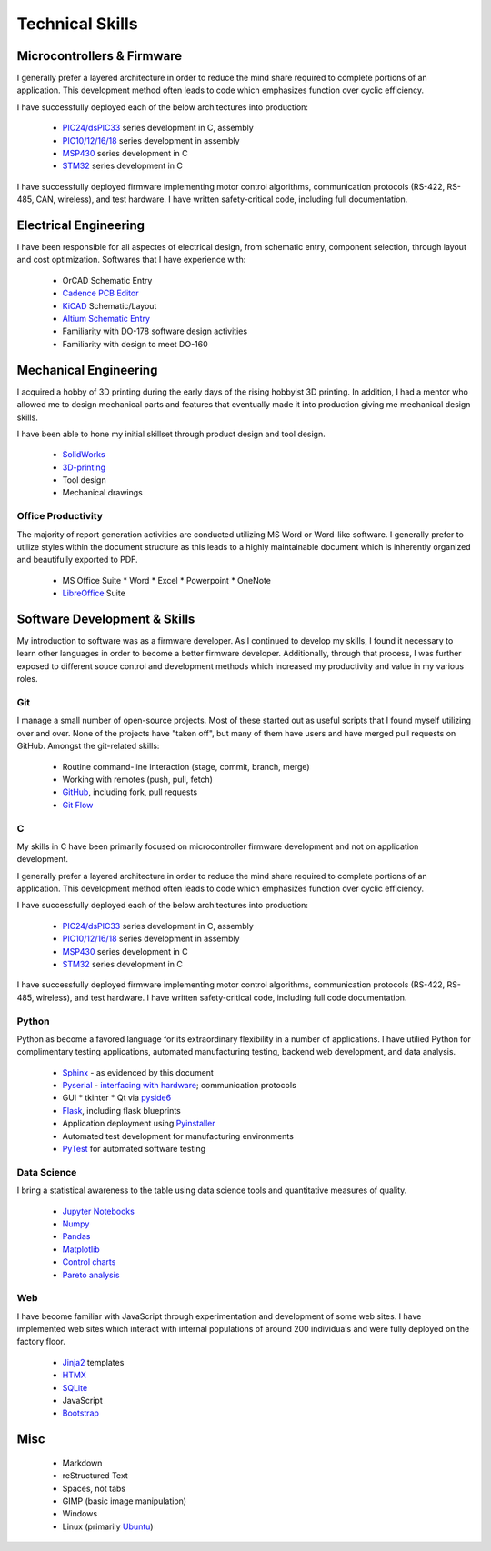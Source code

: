 Technical Skills
================

.. image:: _static/images/forembed.png
    :width: 80px
    :height: 80px
    :alt: microcontroller logo
    :align: left

Microcontrollers & Firmware
---------------------------

I generally prefer a layered architecture in order to reduce the mind share 
required to complete portions of an application.  This development
method often leads to code which emphasizes function over cyclic efficiency.

I have successfully deployed each of the below architectures into production:

 * `PIC24/dsPIC33 <https://en.wikipedia.org/wiki/PIC_microcontrollers#PIC24_and_dsPIC>`_ series development in C, assembly
 * `PIC10/12/16/18 <https://en.wikipedia.org/wiki/PIC_microcontrollers#PIC10_and_PIC12>`_ series development in assembly
 * `MSP430 <https://en.wikipedia.org/wiki/TI_MSP430>`_ series development in C
 * `STM32 <https://en.wikipedia.org/wiki/STM32>`_ series development in C

I have successfully deployed firmware implementing motor control algorithms,
communication protocols (RS-422, RS-485, CAN, wireless), and test hardware.  I
have written safety-critical code, including full documentation.

.. image:: _static/images/ee.png
    :width: 80px
    :height: 80px
    :alt: microcontroller logo
    :align: left

Electrical Engineering
-----------------------

I have been responsible for all aspectes of electrical design, from
schematic entry, component selection, through layout and cost
optimization.  Softwares that I have experience with:

 * OrCAD Schematic Entry
 * `Cadence PCB Editor <https://www.cadence.com/en_US/home.html>`_
 * `KiCAD <http://www.kicad-pcb.org/>`_ Schematic/Layout
 * `Altium Schematic Entry <https://www.altium.com>`_
 * Familiarity with DO-178 software design activities 
 * Familiarity with design to meet DO-160 

.. image:: _static/images/me.png
    :width: 80px
    :height: 80px
    :alt: microcontroller logo
    :align: left

Mechanical Engineering 
----------------------

I acquired a hobby of 3D printing during the early days of the rising
hobbyist 3D printing.  In addition, I had a mentor who allowed me to 
design mechanical parts and features that eventually made it into 
production giving me mechanical design skills.

I have been able to hone my initial skillset through product design and
tool design.

 * `SolidWorks <https://www.solidworks.com/>`_
 * `3D-printing <https://www.thingiverse.com/slightlynybbled/about>`_
 * Tool design
 * Mechanical drawings

.. image:: _static/images/office.png
    :width: 60px
    :height: 80px
    :alt: microcontroller logo
    :align: left

Office Productivity
*******************

The majority of report generation activities are conducted utilizing
MS Word or Word-like software.  I generally prefer to utilize styles
within the document structure as this leads to a highly maintainable
document which is inherently organized and beautifully exported to 
PDF.

 * MS Office Suite
   * Word
   * Excel
   * Powerpoint
   * OneNote
 * `LibreOffice <https://www.libreoffice.org/>`_ Suite

.. image:: _static/images/laptop.png
    :width: 100px
    :height: 70px
    :alt: microcontroller logo
    :align: left

Software Development & Skills
-----------------------------

My introduction to software was as a firmware developer.  As I continued to develop 
my skills, I found it necessary to learn other languages in order to become a better
firmware developer.  Additionally, through that process, I was further exposed to 
different souce control and development methods which increased my productivity 
and value in my various roles.

.. image:: _static/images/git.png
    :width: 70
    :alt: branching logo
    :align: left

Git
***

I manage a small number of open-source projects.  Most of these started out
as useful scripts that I found myself utilizing over and over.  None of the
projects have "taken off", but many of them have users and have merged 
pull requests on GitHub.  Amongst the git-related skills:

 * Routine command-line interaction (stage, commit, branch, merge) 
 * Working with remotes (push, pull, fetch)
 * `GitHub <https://github.com/slightlynybbled>`_, including fork, pull requests
 * `Git Flow <https://www.atlassian.com/git/tutorials/comparing-workflows/gitflow-workflow>`_

C 
******

My skills in C have been primarily focused on microcontroller firmware 
development and not on application development.

I generally prefer a layered architecture in order to reduce the mind share 
required to complete portions of an application.  This development
method often leads to code which emphasizes function over cyclic efficiency.

I have successfully deployed each of the below architectures into production:

 * `PIC24/dsPIC33 <https://en.wikipedia.org/wiki/PIC_microcontrollers#PIC24_and_dsPIC>`_ series development in C, assembly
 * `PIC10/12/16/18 <https://en.wikipedia.org/wiki/PIC_microcontrollers#PIC10_and_PIC12>`_ series development in assembly
 * `MSP430 <https://en.wikipedia.org/wiki/TI_MSP430>`_ series development in C
 * `STM32 <https://en.wikipedia.org/wiki/STM32>`_ series development in C

I have successfully deployed firmware implementing motor control algorithms,
communication protocols (RS-422, RS-485, wireless), and test hardware.  I 
have written safety-critical code, including full code documentation.

.. image:: _static/images/python-logo.png
    :width: 60px
    :alt: python logo
    :align: left

Python 
******

Python as become a favored language for its extraordinary flexibility in 
a number of applications.  I have utilied Python for complimentary
testing applications, automated manufacturing testing, backend web
development, and data analysis.

 * `Sphinx <http://www.sphinx-doc.org/en/latest/>`_ - as evidenced by this document
 * `Pyserial <https://pythonhosted.org/pyserial/>`_ - `interfacing with hardware <https://github.com/slightlynybbled/di2008>`_; communication protocols
 * GUI
   * tkinter
   * Qt via `pyside6 <https://doc.qt.io/qtforpython-6/>`_
 * `Flask <https://palletsprojects.com/p/flask/>`_, including flask blueprints
 * Application deployment using `Pyinstaller <https://pyinstaller.org/en/stable/>`_
 * Automated test development for manufacturing environments
 * `PyTest <https://docs.pytest.org/en/latest/>`_ for automated software testing

Data Science
************

I bring a statistical awareness to the table using data science tools and 
quantitative measures of quality.

 * `Jupyter Notebooks <https://jupyter.org/>`_
 * `Numpy <https://numpy.org/>`_
 * `Pandas <https://pandas.pydata.org/>`_
 * `Matplotlib <https://matplotlib.org/>`_
 * `Control charts <https://en.wikipedia.org/wiki/Control_chart>`_
 * `Pareto analysis <https://en.wikipedia.org/wiki/Pareto_principle#Analysis>`_

.. image:: _static/images/www-logo.png
    :width: 60px
    :alt: www logo
    :align: left

Web
***

I have become familiar with JavaScript through experimentation and development
of some web sites.  I have implemented web sites which interact with internal 
populations of around 200 individuals and were fully deployed on the factory
floor.

 * `Jinja2 <https://jinja.palletsprojects.com/en/2.10.x/>`_ templates
 * `HTMX <https://htmx.org/>`_
 * `SQLite <https://www.sqlite.org/>`_
 * JavaScript
 * `Bootstrap <https://getbootstrap.com/>`_

Misc 
----

 * Markdown
 * reStructured Text
 * Spaces, not tabs
 * GIMP (basic image manipulation)
 * Windows
 * Linux (primarily `Ubuntu <https://ubuntu.com/>`_)
